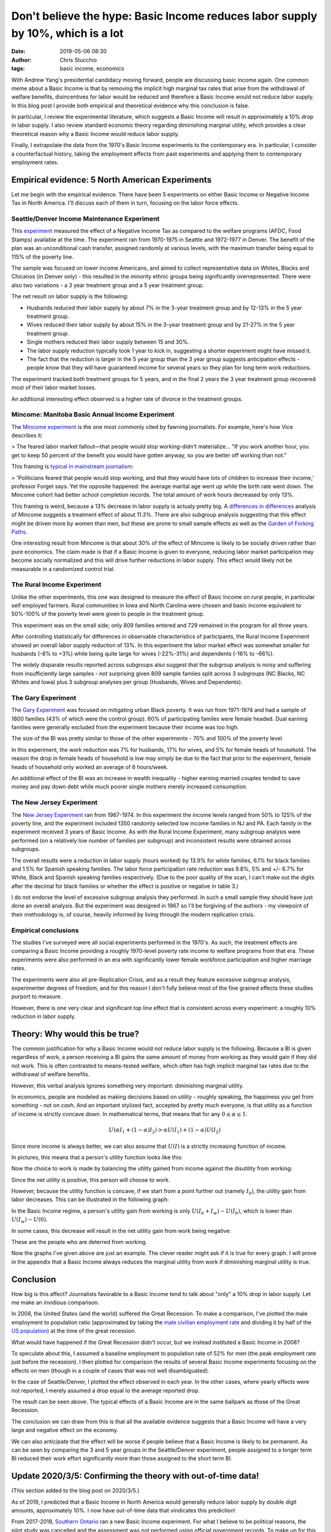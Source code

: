 Don't believe the hype: Basic Income reduces labor supply by 10%, which is a lot
################################################################################
:date: 2019-05-06 08:30
:author: Chris Stucchio
:tags: basic income, economics


With Andrew Yang's presidential candidacy moving forward, people are discussing basic income again. One common meme about a Basic Income is that by removing the implicit high marginal tax rates that arise from the withdrawal of welfare benefits, disincentives for labor would be reduced and therefore a Basic Income would not reduce labor supply. In this blog post I provide both empirical and theoretical evidence why this conclusion is false.

In particular, I review the experimental literature, which suggests a Basic Income will result in approximately a 10% drop in labor supply. I also review standard economic theory regarding diminishing marginal utility, which provides a clear theoretical reason why a Basic Income would reduce labor supply.

Finally, I extrapolate the data from the 1970's Basic Income experiments to the contemporary era. In particular, I consider a counterfactual history, taking the employment effects from past experiments and applying them to contemporary employment rates.

Empirical evidence: 5 North American Experiments
================================================

Let me begin with the empirical evidence. There have been 5 experiments on either Basic Income or Negative Income Tax in North America. I'll discuss each of them in turn, focusing on the labor force effects.

Seattle/Denver Income Maintenance Experiment
--------------------------------------------

This `experiment <|filename|blog_media/2019/basic_income_reduces_employment/OVERVIEW_OF_THE_FINAL_REPORT_OF_THE_SEATTLE_DENVER_INCOME_MAINTENANCE_EXPERIMENT__denver_basic_income_report.pdf>`_ measured the effect of a Negative Income Tax as compared to the welfare programs (AFDC, Food Stamps) available at the time. The experiment ran from 1970-1975 in Seattle and 1972-1977 in Denver. The benefit of the plan was an unconditional cash transfer, assigned randomly at various levels, with the maximum transfer being equal to 115% of the poverty line.

The sample was focused on lower income Americans, and aimed to collect representative data on Whites, Blacks and Chicanos (in Denver only) - this resulted in the minority ethnic groups being significantly overrepresented. There were also two variations - a 3 year treatment group and a 5 year treatment group.

The net result on labor supply is the following:

- Husbands reduced their labor supply by about 7% in the 3-year treatment group and by 12-13% in the 5 year treatment group.
- Wives reduced their labor supply by about 15% in the 3-year treatment group and by 21-27% in the 5 year treatment group.
- Single mothers reduced their labor supply between 15 and 30%.
- The labor supply reduction typically took 1 year to kick in, suggesting a shorter experiment might have missed it.
- The fact that the reduction is larger in the 5 year group than the 3 year group suggests anticipation effects - people know that they will have guaranteed income for several years so they plan for long term work reductions.

The experiment tracked both treatment groups for 5 years, and in the final 2 years the 3 year treatment group recovered most of their labor market losses.

An additional interesting effect observed is a higher rate of divorce in the treatment groups.

Mincome: Manitoba Basic Annual Income Experiment
------------------------------------------------

The `Mincome experiment <|filename|blog_media/2019/basic_income_reduces_employment/Basic_Income_in_a_Small_Town_Understanding_the_Elusive_Effects_on_Work__Calnitsky_Latner_Social_Problems_BI_in_a_small_town.pdf>`_ is the one most commonly cited by fawning journalists. For example, here's how Vice describes it:

> The feared labor market fallout—that people would stop working-didn't materialize... "If you work another hour, you get to keep 50 percent of the benefit you would have gotten anyway, so you are better off working than not."

This framing is `typical in mainstream journalism <https://thecorrespondent.com/541/why-we-should-give-free-money-to-everyone/31639050894-e44e2c00>`_:

> 'Politicians feared that people would stop working, and that they would have lots of children to increase their income,' professor Forget says. Yet the opposite happened: the average marital age went up while the birth rate went down. The Mincome cohort had better school completion records. The total amount of work hours decreased by only 13%.

This framing is weird, because a 13% decrease in labor supply is actualy pretty big. A `differences in differences <|filename|blog_media/2019/basic_income_reduces_employment/Basic_Income_in_a_Small_Town_Understanding_the_Elusive_Effects_on_Work__Calnitsky_Latner_Social_Problems_BI_in_a_small_town.pdf>`_ analysis of Mincome suggests a treatment effect of about 11.3%. There are also subgroup analysis suggesting that this effect might be driven more by women than men, but these are prone to small sample effects as well as the `Garden of Forking Paths <http://www.stat.columbia.edu/~gelman/research/unpublished/p_hacking.pdf>`_.

One interesting result from Mincome is that about 30% of the effect of Mincome is likely to be socially driven rather than pure economics. The claim made is that if a Basic Income is given to everyone, reducing labor market participation may become socially normalized and this will drive further reductions in labor supply. This effect would likely not be measurable in a randomized control trial.

The Rural Income Experiment
---------------------------

Unlike the other experiments, this one was designed to measure the effect of Basic Income on rural people, in particular self employed farmers. Rural communities in Iowa and North Carolina were chosen and basic income equivalent to 50%-100% of the poverty level were given to people in the treatment group.

This experiment was on the small side; only 809 families entered and 729 remained in the program for all three years.

After controlling statistically for differences in observable characteristics of participants, the Rural Income Experiment showed an overall labor supply reduction of 13%. In this experiment the labor market effect was somewhat smaller for husbands (-8% to +3%) while being quite large for wives (-22%-31%) and dependents (-16% to -66%).

The widely disparate results reported across subgroups also suggest that the subgroup analysis is noisy and suffering from insufficiently large samples - not surprising given 809 sample familes split across 3 subgroups (NC Blacks, NC Whites and Iowa) plus 3 subgroup analyses per group (Husbands, Wives and Dependents).

The Gary Experiment
-------------------

The `Gary Experiment <|filename|blog_media/2019/basic_income_reduces_employment/Findings_from_the_Gary_Income_Maintenance_Experiment__Gary Income Maintenance Experiment.pdf>`_ was focused on mitigating urban Black poverty. It was run from 1971-1974 and had a sample of 1800 families (43% of which were the control group). 60% of participating familes were female headed. Dual earning families were generally excluded from the experiment because their income was too high.

The size of the BI was pretty similar to those of the other experiments - 70% and 100% of the poverty level.

In this experiment, the work reduction was 7% for husbands, 17% for wives, and 5% for female heads of household. The reason the drop in female heads of household is low may simply be due to the fact that prior to the experiment, female heads of household only worked an average of 6 hours/week.

An additional effect of the BI was an increase in wealth inequality - higher earning married couples tended to save money and pay down debt while much poorer single mothers merely increased consumption.

The New Jersey Experiment
-------------------------

The `New Jersey Experiment <|filename|blog_media/2019/basic_income_reduces_employment/New_Jersey_Graduated_Work_Incentive_Experiment__ED099531.pdf>`_ ran from 1967-1974. In this experiment the income levels ranged from 50% to 125% of the poverty line, and the experiment included 1350 randomly selected low income families in NJ and PA. Each family in the experiment received 3 years of Basic Income. As with the Rural Income Experiment, many subgroup analysis were performed (on a relatively low number of families per subgroup) and inconsistent results were obtained across subgroups.

The overall results were a reduction in labor supply (hours worked) by 13.9% for white families, 6.1% for black families and 1.5% for Spanish speaking families. The labor force participation rate reduction was 9.8%, 5% and +/- 6.7% for White, Black and Spanish speaking families respectively. (Due to the poor quality of the scan, I can't make out the digits after the decimal for black families or whether the effect is positive or negative in table 3.)

I do not endorse the level of excessive subgroup analysis they performed. In such a small sample they should have just done an overall analysis. But the experiment was designed in 1967 so I'll be forgiving of the authors - my viewpoint of their methodology is, of course, heavily informed by living through the modern replication crisis.

Empirical conclusions
---------------------

The studies I've surveyed were all social experiments performed in the 1970's. As such, the treatment effects are comparing a Basic Income providing a roughly 1970-level poverty rate income to welfare programs from that era. These experiments were also performed in an era with significantly lower female workforce participation and higher marriage rates.

The experiments were also all pre-Replication Crisis, and as a result they feature excessive subgroup analysis, experimenter degrees of freedom, and for this reason I don't fully believe most of the fine grained effects these studies purport to measure.

However, there is one very clear and significant top line effect that is consistent across every experiment: a roughly 10% reduction in labor supply.

Theory: Why would this be true?
===============================

The common justification for why a Basic Income would not reduce labor supply is the following. Because a BI is given regardless of work, a person receiving a BI gains the same amount of money from working as they would gain if they did not work. This is often contrasted to means-tested welfare, which often has high implicit marginal tax rates due to the withdrawal of welfare benefits.

However, this verbal analysis ignores something very important: diminishing marginal utility.

In economics, people are modeled as making decisions based on *utility* - roughly speaking, the happiness you get from something - not on *cash*. And an important stylized fact, accepted by pretty much everyone, is that utility as a function of income is strictly concave down. In mathematical terms, that means that for any :math:`0 \leq \alpha \leq 1`:

.. math::
   U(\alpha I_1 + (1-\alpha) I_2) > \alpha U(I_1) + (1-\alpha) U(I_2)

Since more income is always better, we can also assume that :math:`U(I)` is a strictly increasing function of income.

In pictures, this means that a person's utility function looks like this:

.. image:: |filename|blog_media/2019/basic_income_reduces_employment/utility_function.png

Now the choice to work is made by balancing the utility gained from income against the disutility from working:

.. image:: |filename|blog_media/2019/basic_income_reduces_employment/choice_to_work.png

Since the net utility is positive, this person will choose to work.

However, because the utility function is concave, if we start from a point further out (namely :math:`I_b`), the utility gain from labor decreases. This can be illustrated in the following graph:

.. image:: |filename|blog_media/2019/basic_income_reduces_employment/basic_income_reduces_work_marginal_utility.png

In the Basic Income regime, a person's utility gain from working is only :math:`U(I_b+I_w) - U(I_b)`, which is lower than :math:`U(I_w)-U(0)`.

In some cases, this decrease will result in the net utility gain from work being negative:

.. image:: |filename|blog_media/2019/basic_income_reduces_employment/basic_income_reduces_work_marginal_utility2.png

These are the people who are deterred from working.

Now the graphs I've given above are just an example. The clever reader might ask if it is true for every graph. I will prove in the appendix that a Basic Income always reduces the marginal utility from work if diminishing marginal utility is true.

Conclusion
==========

How big is this affect? Journalists favorable to a Basic Income tend to talk about "only" a 10% drop in labor supply. Let me make an invidious comparison.

In 2008, the United States (and the world) suffered the Great Recession. To make a comparison, I've plotted the male employment to population ratio (approximated by taking the `male civilian employment rate <https://www.quandl.com/data/FRED/USAEMPMALQDSMEI-Civilian-Employment-Males-in-the-United-States>`_ and dividing it by half of the `US population <https://www.quandl.com/data/FRED/POPTTLUSA173NUPN-Population-for-United-States>`_) at the time of the great recession.

What would have happened if the Great Recession didn't occur, but we instead instituted a Basic Income in 2008?

To speculate about this, I assumed a baseline employment to population rate of 52% for men (the peak employment rate just before the recession). I then plotted for comparison the results of several Basic Income experiments focusing on the effects on men (though in a couple of cases that was not well disambiguated).

In the case of Seattle/Denver, I plotted the effect observed in each year. In the other cases, where yearly effects were not reported, I merely assumed a drop equal to the average reported drop.

.. image:: |filename|blog_media/2019/basic_income_reduces_employment/comparison_to_recession.png

The result can be seen above. The typical effects of a Basic Income are in the same ballpark as those of the Great Recession.

The conclusion we can draw from this is that all the available evidence suggests that a Basic Income will have a very large and negative effect on the economy.

We can also anticipate that the effect will be worse if people believe that a Basic Income is likely to be permanent. As can be seen by comparing the 3 and 5 year groups in the Seattle/Denver experiment, people assigned to a longer term BI reduced their work effort significantly more than those assigned to the short term BI.

Update 2020/3/5: Confirming the theory with out-of-time data!
=============================================================

(This section added to the blog post on 2020/3/5.)

As of 2019, I predicted that a Basic Income in North America would generally reduce labor supply by double digit amounts, approximately 10%. I now have out-of-time data that vindicates this prediction!

From 2017-2018, `Southern Ontario <|filename|blog_media/2019/basic_income_reduces_employment/southern-ontarios-basic-income-experience.pdf>`_ ran a new Basic Income experiment. For what I believe to be political reasons, the pilot study was cancelled and the assessment was not performed using official government records. To make up for this lack of good data collection, some academics ran a poll on some of the people who were receiving Basic Income during the pilot. Due to this methodology - entirely self reported based on people's recollection of things from years ago - this study is far more speculative than the ones above.

However, the results are generally consistent with all the other studies. Of the BI recipients who were employed 6 months prior to receiving Basic Income, 23.9% report being unemployed during the Basic Income pilot. Of the people unemployed prior to BI, 81.8% remain unemployed. Changes in working hours were not measured.

This more recent study offers results in the same ballpark as all the older studies; Basic Income appears to reduce labor supply by double digit percentages. My prediction came true in out-of-time data!

Update on Keynesian Economics
=============================

A few commenters on reddit suggest that unemployment due to "low aggregate demand" is somehow different from reduced labor force participation due to Basic Income. However, this idea is based on either MMT or some weird newspaper columnist pop-Keynesianism; it is not in any way based on the economic mainstream.

Mainstream economist version of Keynesian theory says that in a recession, people do not work because they have sticky nominal wages but a shock has resulted in their real output dropping. Concretely, a worker has a nominal wage demand of :math:`W` dollars. He used to produce :math:`K` widgets at a cost of :math:`W/K` each, but for whatever reason he can now only produce :math:`K_2 < K` widgets. His real output is now :math:`K_2` which has nominal value :math:`K_2 (W/K) = (K_2/K) W < W`.

In order to productively employ him the nominal wage must be reduced by a factor of :math:`K_2/K`. However, the worker refuses to work unless he is paid :math:`W` dollars.

The Keynesian prescription of stimulating aggregate demand solves this problem by inflation; if the price of a single widget can be increased by a factor of :math:`K/K_2`, then the worker can again be paid a wage of :math:`W` dollars.

In essense, stimulating aggregate demand is about tricking prideful workers into reducing their real wage demands so that they stop being lazy and go back to work.

In spite of the difference in mood affiliation, Keynesian economics claims that recessions reduce labor supply for the exact same reason a Basic Income does: workers refusing to work.


Appendix: Proof that Diminishing Marginal Utility implies a work disincentive from Basic Income
===============================================================================================

The choice to work can be framed as a question of utility maximization. Assuming one receives an income of :math:`I_w` from work and an income of :math:`I_b` from Basic Income, the utility of working is:

.. math::
   U(I_b + I_w) - U_w

While the utility of not working is

.. math::
   U(I_b)

Here :math:`U_w` is the utility penalty that describes the unpleasantness of work. Let us define :math:`\Delta U_{bi}` as the marginal utility gained by making the choice to work in a Basic Income regime:

.. math::
   \Delta U_{bi} = [U(I_b + I_w) - U_w] - U(I_b)

In contrast, the marginal utility gained or lost from work in a non-Basic Income regime is:

.. math::
   \Delta U = [U(I_w) - U_w] - U(0)

The concavity relation (setting :math:`\alpha=I/(I_b+I_w)`) tells us that for any :math:`0 \leq I \leq I_b+I_w`, we have:

.. math::
   U(I) > \frac{I}{I_b+I_w} U(I_b+I_w) + \frac{I_b+I_w-I}{I_b+I_w}U(0)

Now if we compute the difference :math:`\Delta U_{bi} - \Delta U`, we discover:

.. math::
   \Delta U_{bi} - \Delta U = U(I_b + I_w) - U(I_b) - U(I_w) + U(0)

If we substitute :math:`I=I_b` and :math:`I=I_w` into the concavity relation above, we discover:

.. math::
   \Delta U_{bi} - \Delta U < \left[U(I_b + I_w) + U(0)\right] -
.. math::
   \left( \frac{I_b}{I_b+I_w} U(I_b+I_w) + \frac{I_w}{I_b+I_w}U(0) + \frac{I_w}{I_b+I_w} U(I_b+I_w) + \frac{I_b}{I_b+I_w}U(0) \right)
.. math::
   = \left[U(I_b + I_w) + U(0)\right] - \left( U(I_b + I_w) + U(0) \right)
.. math::
   = 0

Therefore:

.. math::
   \Delta U_{bi} < \Delta U

This completes the proof that if Diminishing Marginal Utility is true, a Basic Income reduces the incentive to work.
